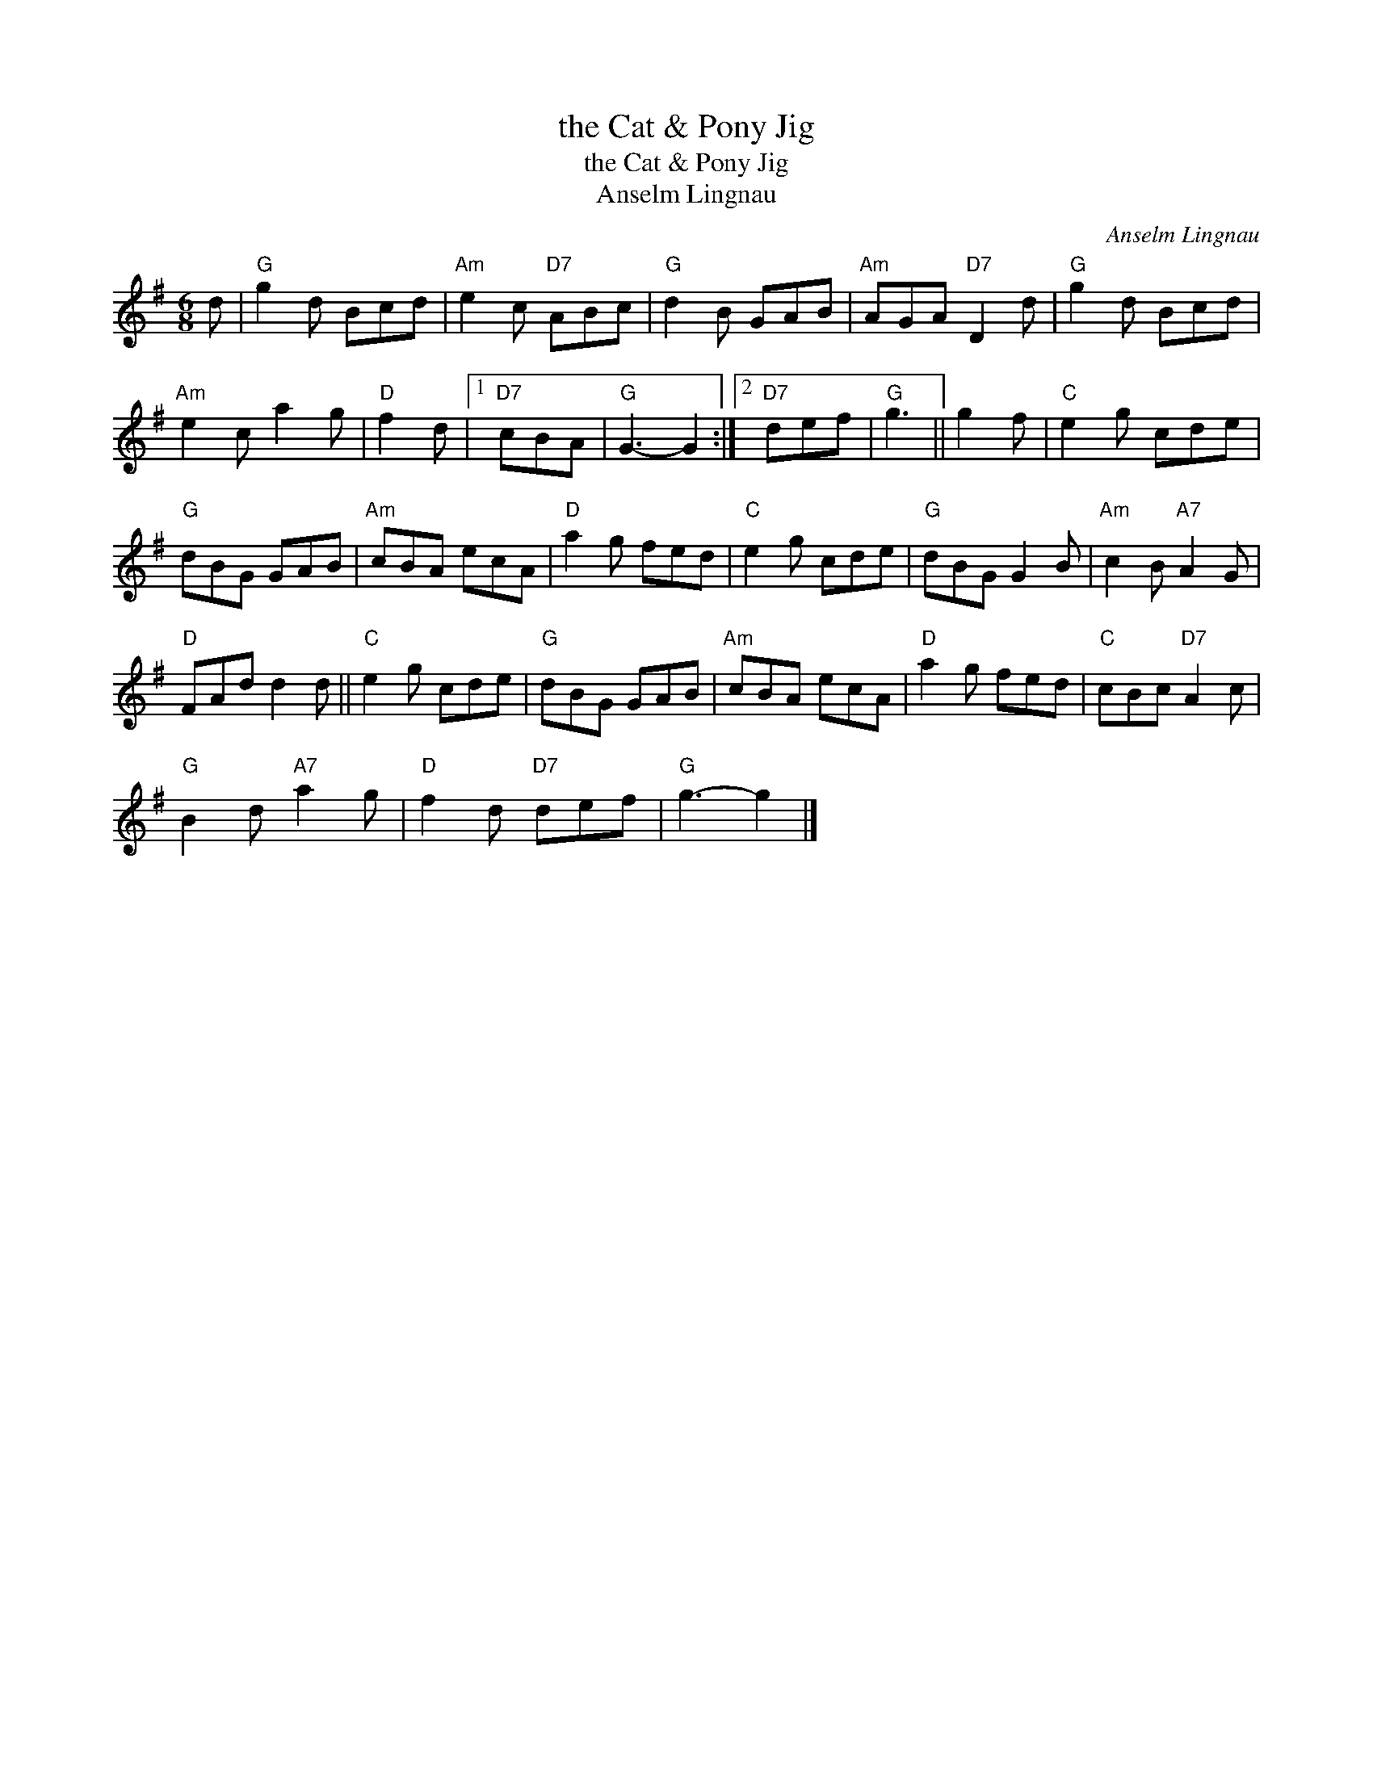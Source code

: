 X:1
T:the Cat & Pony Jig
T:the Cat & Pony Jig
T:Anselm Lingnau
C:Anselm Lingnau
L:1/8
M:6/8
K:G
V:1 treble 
V:1
 d |"G" g2 d Bcd |"Am" e2 c"D7" ABc |"G" d2 B GAB |"Am" AGA"D7" D2 d |"G" g2 d Bcd | %6
"Am" e2 c a2 g |"D" f2 d |1"D7" cBA |"G" G3- G2 :|2"D7" def |"G" g3 || g2 f |"C" e2 g cde | %14
"G" dBG GAB |"Am" cBA ecA |"D" a2 g fed |"C" e2 g cde |"G" dBG G2 B |"Am" c2 B"A7" A2 G | %20
"D" FAd d2 d ||"C" e2 g cde |"G" dBG GAB |"Am" cBA ecA |"D" a2 g fed |"C" cBc"D7" A2 c | %26
"G" B2 d"A7" a2 g |"D" f2 d"D7" def |"G" g3- g2 |] %29

